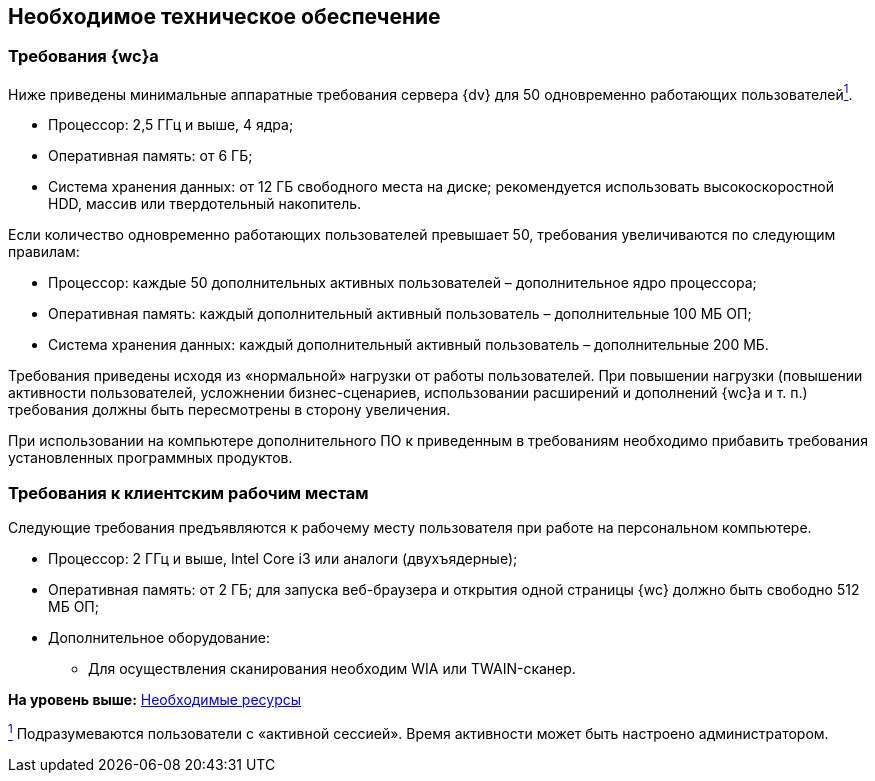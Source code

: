 
== Необходимое техническое обеспечение

=== Требования {wc}а

Ниже приведены минимальные аппаратные требования сервера {dv} для 50 одновременно работающих пользователейxref:#fntarg_1[^1^].

* Процессор: 2,5 ГГц и выше, 4 ядра;
* Оперативная память: от 6 ГБ;
* Система хранения данных: от 12 ГБ свободного места на диске; рекомендуется использовать высокоскоростной HDD, массив или твердотельный накопитель.

Если количество одновременно работающих пользователей превышает 50, требования увеличиваются по следующим правилам:

* Процессор: каждые 50 дополнительных активных пользователей – дополнительное ядро процессора;
* Оперативная память: каждый дополнительный активный пользователь – дополнительные 100 МБ ОП;
* Система хранения данных: каждый дополнительный активный пользователь – дополнительные 200 МБ.

Требования приведены исходя из «нормальной» нагрузки от работы пользователей. При повышении нагрузки (повышении активности пользователей, усложнении бизнес-сценариев, использовании расширений и дополнений {wc}а и т. п.) требования должны быть пересмотрены в сторону увеличения.

При использовании на компьютере дополнительного ПО к приведенным в требованиям необходимо прибавить требования установленных программных продуктов.

=== Требования к клиентским рабочим местам

Следующие требования предъявляются к рабочему месту пользователя при работе на персональном компьютере.

* Процессор: 2 ГГц и выше, Intel Core i3 или аналоги (двухъядерные);
* Оперативная память: от 2 ГБ; для запуска веб-браузера и открытия одной страницы {wc} должно быть свободно 512 МБ ОП;
* Дополнительное оборудование:
** Для осуществления сканирования необходим WIA или TWAIN-сканер.

*На уровень выше:* xref:system_requirements.adoc[Необходимые ресурсы]

xref:#fnsrc_1[^1^] Подразумеваются пользователи с «активной сессией». Время активности может быть настроено администратором.

